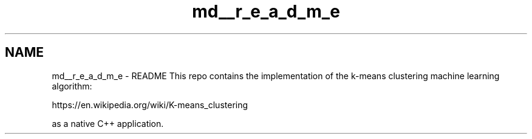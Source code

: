 .TH "md__r_e_a_d_m_e" 3 "Tue Jul 6 2021" "Version 1.0" "k-means in native C++" \" -*- nroff -*-
.ad l
.nh
.SH NAME
md__r_e_a_d_m_e \- README 
This repo contains the implementation of the k-means clustering machine learning algorithm:
.PP
https://en.wikipedia.org/wiki/K-means_clustering
.PP
as a native C++ application\&. 
